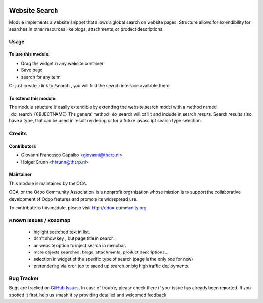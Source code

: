 .. image:: https://img.shields.io/badge/licence-LGPL--3-blue.svg
   :target: http://www.gnu.org/licenses/lgpl-3.0-standalone.html
   :alt: License: LGPL-3

==============
Website Search
==============

Module implements a website snippet that allows a global search on website pages.
Structure allows for extendibility for searches in other resources like 
blogs, attachments, or product descriptions.

Usage
=====

To use this module:
-------------------

* Drag the widget in any website container
* Save page
* search for any term

Or just create a link to /search , you will find the search interface available there.


To extend this module:
----------------------
The module structure is easily extendible by extending the website.search model
with a method named _do_search_{OBJECTNAME}  The general method _do_search will 
call it and include in search results.
Search results also have a type, that can be used in result rendering or for a 
future javascript search type selection.


Credits
=======

Contributors
------------

* Giovanni Francesco Capalbo <giovanni@therp.nl>
* Holger Brunn <hbrunn@therp.nl>


Maintainer
----------

.. image:: https://odoo-community.org/logo.png
   :alt: Odoo Community Association
   :target: https://odoo-community.org

This module is maintained by the OCA.

OCA, or the Odoo Community Association, is a nonprofit organization whose
mission is to support the collaborative development of Odoo features and
promote its widespread use.

To contribute to this module, please visit http://odoo-community.org.


Known issues / Roadmap
======================
   * higlight searched text in list.
   * don't show key , but page title in search.
   * an website option to inject search in menubar.
   * more objects searched: blogs, attachments, product descriptions...
   * selection in widget of the specific type of search (page is the only one for now)
   * prerendering via cron job to speed up search on big high traffic deployments.


Bug Tracker
===========

Bugs are tracked on `GitHub Issues <https://github.com/OCA/website/issues>`_.
In case of trouble, please check there if your issue has already been reported.
If you spotted it first, help us smash it by providing detailed and welcomed feedback.
